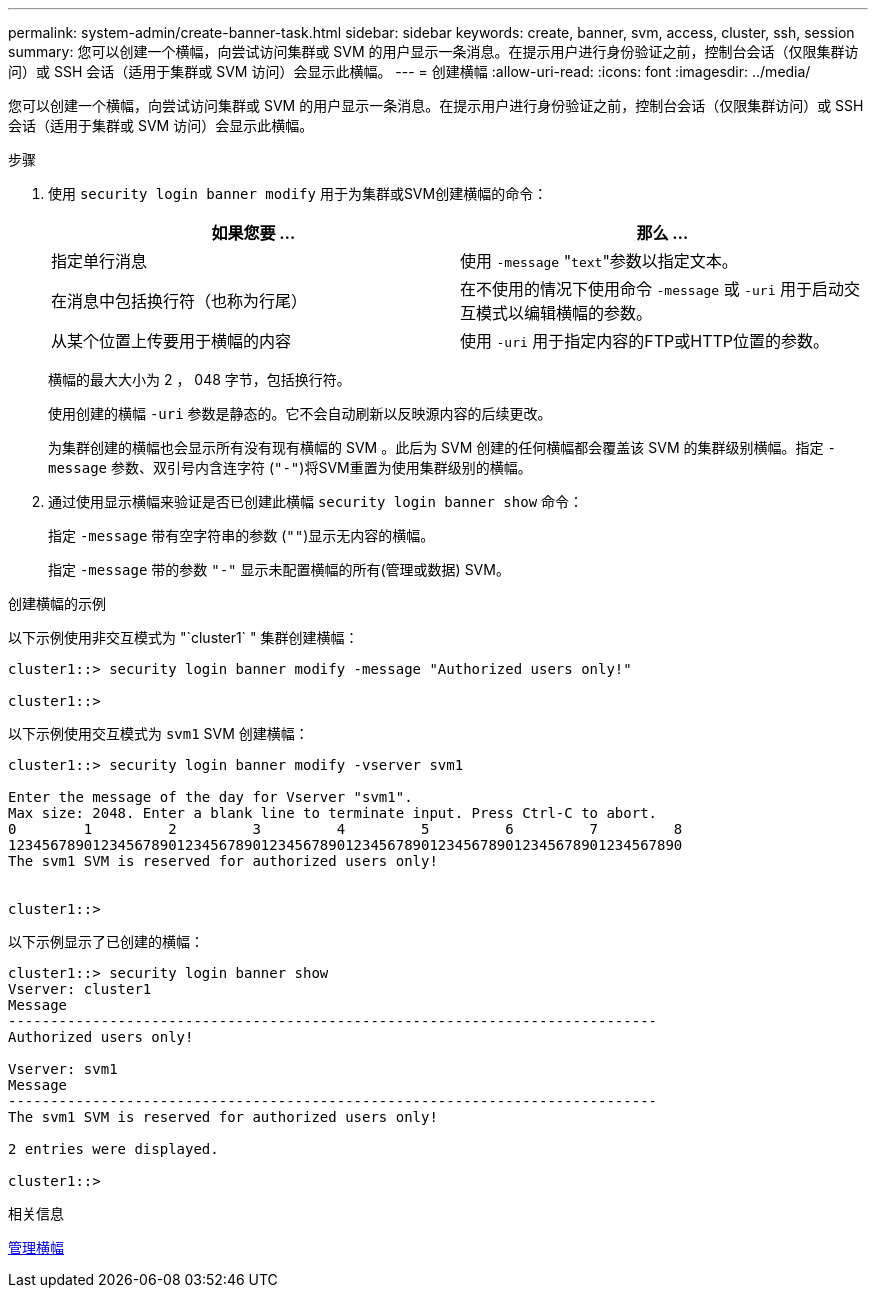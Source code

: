 ---
permalink: system-admin/create-banner-task.html 
sidebar: sidebar 
keywords: create, banner, svm, access, cluster, ssh, session 
summary: 您可以创建一个横幅，向尝试访问集群或 SVM 的用户显示一条消息。在提示用户进行身份验证之前，控制台会话（仅限集群访问）或 SSH 会话（适用于集群或 SVM 访问）会显示此横幅。 
---
= 创建横幅
:allow-uri-read: 
:icons: font
:imagesdir: ../media/


[role="lead"]
您可以创建一个横幅，向尝试访问集群或 SVM 的用户显示一条消息。在提示用户进行身份验证之前，控制台会话（仅限集群访问）或 SSH 会话（适用于集群或 SVM 访问）会显示此横幅。

.步骤
. 使用 `security login banner modify` 用于为集群或SVM创建横幅的命令：
+
|===
| 如果您要 ... | 那么 ... 


 a| 
指定单行消息
 a| 
使用 `-message` "[.code]``text``"参数以指定文本。



 a| 
在消息中包括换行符（也称为行尾）
 a| 
在不使用的情况下使用命令 `-message` 或 `-uri` 用于启动交互模式以编辑横幅的参数。



 a| 
从某个位置上传要用于横幅的内容
 a| 
使用 `-uri` 用于指定内容的FTP或HTTP位置的参数。

|===
+
横幅的最大大小为 2 ， 048 字节，包括换行符。

+
使用创建的横幅 `-uri` 参数是静态的。它不会自动刷新以反映源内容的后续更改。

+
为集群创建的横幅也会显示所有没有现有横幅的 SVM 。此后为 SVM 创建的任何横幅都会覆盖该 SVM 的集群级别横幅。指定 `-message` 参数、双引号内含连字符 (`"-"`)将SVM重置为使用集群级别的横幅。

. 通过使用显示横幅来验证是否已创建此横幅 `security login banner show` 命令：
+
指定 `-message` 带有空字符串的参数 (`""`)显示无内容的横幅。

+
指定 `-message` 带的参数 `"-"` 显示未配置横幅的所有(管理或数据) SVM。



.创建横幅的示例
以下示例使用非交互模式为 "`cluster1` " 集群创建横幅：

[listing]
----
cluster1::> security login banner modify -message "Authorized users only!"

cluster1::>
----
以下示例使用交互模式为 `svm1` SVM 创建横幅：

[listing]
----
cluster1::> security login banner modify -vserver svm1

Enter the message of the day for Vserver "svm1".
Max size: 2048. Enter a blank line to terminate input. Press Ctrl-C to abort.
0        1         2         3         4         5         6         7         8
12345678901234567890123456789012345678901234567890123456789012345678901234567890
The svm1 SVM is reserved for authorized users only!


cluster1::>
----
以下示例显示了已创建的横幅：

[listing]
----
cluster1::> security login banner show
Vserver: cluster1
Message
-----------------------------------------------------------------------------
Authorized users only!

Vserver: svm1
Message
-----------------------------------------------------------------------------
The svm1 SVM is reserved for authorized users only!

2 entries were displayed.

cluster1::>
----
.相关信息
xref:manage-banner-reference.adoc[管理横幅]
